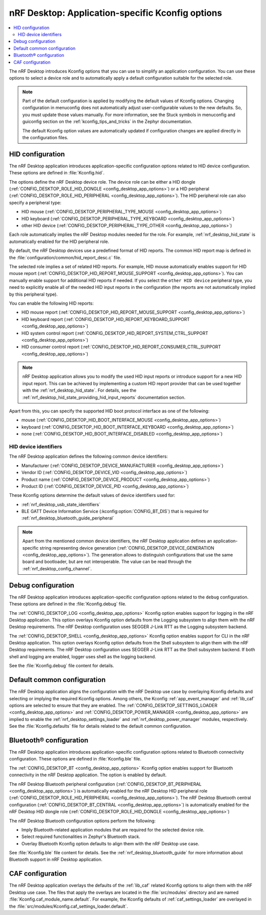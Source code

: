 .. _nrf_desktop_application_Kconfig:

nRF Desktop: Application-specific Kconfig options
#################################################

.. contents::
   :local:
   :depth: 2

The nRF Desktop introduces Kconfig options that you can use to simplify an application configuration.
You can use these options to select a device role and to automatically apply a default configuration suitable for the selected role.

.. note::
   Part of the default configuration is applied by modifying the default values of Kconfig options.
   Changing configuration in menuconfig does not automatically adjust user-configurable values to the new defaults.
   So, you must update those values manually.
   For more information, see the Stuck symbols in menuconfig and guiconfig section on the :ref:`kconfig_tips_and_tricks` in the Zephyr documentation.

   The default Kconfig option values are automatically updated if configuration changes are applied directly in the configuration files.

.. _nrf_desktop_hid_configuration:

HID configuration
*****************

The nRF Desktop application introduces application-specific configuration options related to HID device configuration.
These options are defined in :file:`Kconfig.hid`.

The options define the nRF Desktop device role.
The device role can be either a HID dongle (:ref:`CONFIG_DESKTOP_ROLE_HID_DONGLE <config_desktop_app_options>`) or a HID peripheral (:ref:`CONFIG_DESKTOP_ROLE_HID_PERIPHERAL <config_desktop_app_options>`).
The HID peripheral role can also specify a peripheral type:

* HID mouse (:ref:`CONFIG_DESKTOP_PERIPHERAL_TYPE_MOUSE <config_desktop_app_options>`)
* HID keyboard (:ref:`CONFIG_DESKTOP_PERIPHERAL_TYPE_KEYBOARD <config_desktop_app_options>`)
* other HID device (:ref:`CONFIG_DESKTOP_PERIPHERAL_TYPE_OTHER <config_desktop_app_options>`)

Each role automatically implies the nRF Desktop modules needed for the role.
For example, :ref:`nrf_desktop_hid_state` is automatically enabled for the HID peripheral role.

By default, the nRF Desktop devices use a predefined format of HID reports.
The common HID report map is defined in the :file:`configuration/common/hid_report_desc.c` file.

The selected role implies a set of related HID reports.
For example, HID mouse automatically enables support for HID mouse report (:ref:`CONFIG_DESKTOP_HID_REPORT_MOUSE_SUPPORT <config_desktop_app_options>`).
You can manually enable support for additional HID reports if needed.
If you select the ``other HID device`` peripheral type, you need to explicitly enable all of the needed HID input reports in the configuration (the reports are not automatically implied by this peripheral type).

You can enable the following HID reports:

* HID mouse report (:ref:`CONFIG_DESKTOP_HID_REPORT_MOUSE_SUPPORT <config_desktop_app_options>`)
* HID keyboard report (:ref:`CONFIG_DESKTOP_HID_REPORT_KEYBOARD_SUPPORT <config_desktop_app_options>`)
* HID system control report (:ref:`CONFIG_DESKTOP_HID_REPORT_SYSTEM_CTRL_SUPPORT <config_desktop_app_options>`)
* HID consumer control report (:ref:`CONFIG_DESKTOP_HID_REPORT_CONSUMER_CTRL_SUPPORT <config_desktop_app_options>`)

.. note::
   nRF Desktop application allows you to modify the used HID input reports or introduce support for a new HID input report.
   This can be achieved by implementing a custom HID report provider that can be used together with the :ref:`nrf_desktop_hid_state`.
   For details, see the :ref:`nrf_desktop_hid_state_providing_hid_input_reports` documentation section.

Apart from this, you can specify the supported HID boot protocol interface as one of the following:

* mouse (:ref:`CONFIG_DESKTOP_HID_BOOT_INTERFACE_MOUSE <config_desktop_app_options>`)
* keyboard (:ref:`CONFIG_DESKTOP_HID_BOOT_INTERFACE_KEYBOARD <config_desktop_app_options>`)
* none (:ref:`CONFIG_DESKTOP_HID_BOOT_INTERFACE_DISABLED <config_desktop_app_options>`)

.. _nrf_desktop_hid_device_identifiers:

HID device identifiers
======================

The nRF Desktop application defines the following common device identifiers:

* Manufacturer (:ref:`CONFIG_DESKTOP_DEVICE_MANUFACTURER <config_desktop_app_options>`)
* Vendor ID (:ref:`CONFIG_DESKTOP_DEVICE_VID <config_desktop_app_options>`)
* Product name (:ref:`CONFIG_DESKTOP_DEVICE_PRODUCT <config_desktop_app_options>`)
* Product ID (:ref:`CONFIG_DESKTOP_DEVICE_PID <config_desktop_app_options>`)

These Kconfig options determine the default values of device identifiers used for:

* :ref:`nrf_desktop_usb_state_identifiers`
* BLE GATT Device Information Service (:kconfig:option:`CONFIG_BT_DIS`) that is required for :ref:`nrf_desktop_bluetooth_guide_peripheral`

.. note::
   Apart from the mentioned common device identifiers, the nRF Desktop application defines an application-specific string representing device generation (:ref:`CONFIG_DESKTOP_DEVICE_GENERATION <config_desktop_app_options>`).
   The generation allows to distinguish configurations that use the same board and bootloader, but are not interoperable.
   The value can be read through the :ref:`nrf_desktop_config_channel`.

Debug configuration
*******************

The nRF Desktop application introduces application-specific configuration options related to the ``debug`` configuration.
These options are defined in the :file:`Kconfig.debug` file.

The :ref:`CONFIG_DESKTOP_LOG <config_desktop_app_options>` Kconfig option enables support for logging in the nRF Desktop application.
This option overlays Kconfig option defaults from the Logging subsystem to align them with the nRF Desktop requirements.
The nRF Desktop configuration uses SEGGER J-Link RTT as the Logging subsystem backend.

The :ref:`CONFIG_DESKTOP_SHELL <config_desktop_app_options>` Kconfig option enables support for CLI in the nRF Desktop application.
This option overlays Kconfig option defaults from the Shell subsystem to align them with the nRF Desktop requirements.
The nRF Desktop configuration uses SEGGER J-Link RTT as the Shell subsystem backend.
If both shell and logging are enabled, logger uses shell as the logging backend.

See the :file:`Kconfig.debug` file content for details.

Default common configuration
****************************

The nRF Desktop application aligns the configuration with the nRF Desktop use case by overlaying Kconfig defaults and selecting or implying the required Kconfig options.
Among others, the Kconfig :ref:`app_event_manager` and :ref:`lib_caf` options are selected to ensure that they are enabled.
The :ref:`CONFIG_DESKTOP_SETTINGS_LOADER <config_desktop_app_options>` and :ref:`CONFIG_DESKTOP_POWER_MANAGER <config_desktop_app_options>` are implied to enable the :ref:`nrf_desktop_settings_loader` and :ref:`nrf_desktop_power_manager` modules, respectively.
See the :file:`Kconfig.defaults` file for details related to the default common configuration.

.. _nrf_desktop_bluetooth_configuration:

Bluetooth® configuration
************************

The nRF Desktop application introduces application-specific configuration options related to Bluetooth connectivity configuration.
These options are defined in :file:`Kconfig.ble` file.

The :ref:`CONFIG_DESKTOP_BT <config_desktop_app_options>` Kconfig option enables support for Bluetooth connectivity in the nRF Desktop application.
The option is enabled by default.

The nRF Desktop Bluetooth peripheral configuration (:ref:`CONFIG_DESKTOP_BT_PERIPHERAL <config_desktop_app_options>`) is automatically enabled for the nRF Desktop HID peripheral role (:ref:`CONFIG_DESKTOP_ROLE_HID_PERIPHERAL <config_desktop_app_options>`).
The nRF Desktop Bluetooth central configuration (:ref:`CONFIG_DESKTOP_BT_CENTRAL <config_desktop_app_options>`) is automatically enabled for the nRF Desktop HID dongle role (:ref:`CONFIG_DESKTOP_ROLE_HID_DONGLE <config_desktop_app_options>`)

The nRF Desktop Bluetooth configuration options perform the following:

* Imply Bluetooth-related application modules that are required for the selected device role.
* Select required functionalities in Zephyr's Bluetooth stack.
* Overlay Bluetooth Kconfig option defaults to align them with the nRF Desktop use case.

See :file:`Kconfig.ble` file content for details.
See the :ref:`nrf_desktop_bluetooth_guide` for more information about Bluetooth support in nRF Desktop application.

CAF configuration
******************

The nRF Desktop application overlays the defaults of the :ref:`lib_caf` related Kconfig options to align them with the nRF Desktop use case.
The files that apply the overlays are located in the :file:`src/modules` directory and are named :file:`Kconfig.caf_module_name.default`.
For example, the Kconfig defaults of :ref:`caf_settings_loader` are overlayed in the :file:`src/modules/Kconfig.caf_settings_loader.default`.
